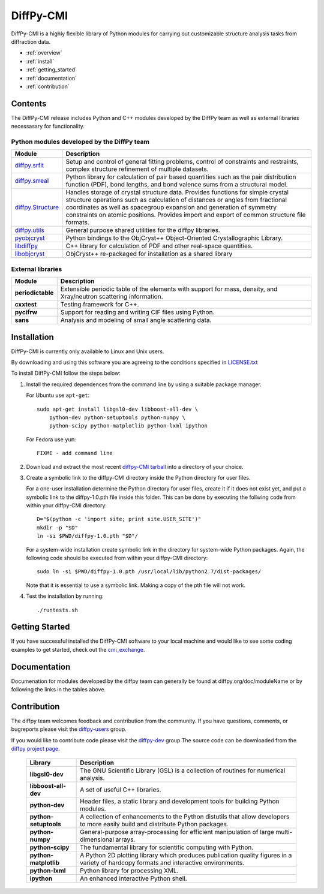 ##########
DiffPy-CMI
##########

DiffPy-CMI is a highly flexible library of Python modules for carrying out customizable structure 
analysis tasks from diffraction data.


* :ref:`overview`
* :ref:`install`
* :ref:`getting_started`
* :ref:`documentation`
* :ref:`contribution`


.. _overview:

Contents
========

The DiffPy-CMI release includes Python and C++ modules developed by the
DiffPy team as well as external libraries necessasary for functionality.

Python modules developed by the DiffPy team
-------------------------------------------

======================      ============================================
Module                      Description
======================      ============================================
`diffpy.srfit`_             Setup and control of general fitting 
                            problems, control of constraints and 
                            restraints, complex structure refinement of
                            multiple datasets.

`diffpy.srreal`_            Python library for calculation of pair based 
                            quantities such as the pair distribution 
                            function (PDF), bond lengths, and bond 
                            valence sums from a structural model.

`diffpy.Structure`_         Handles storage of crystal structure data.  
                            Provides functions for simple crystal 
                            structure operations such as calculation of 
                            distances or angles from fractional 
                            coordinates as well as spacegroup expansion 
                            and generation of symmetry constraints on 
                            atomic positions. Provides import and export 
                            of common structure file formats.

`diffpy.utils`_             General purpose shared utilities for the 
                            diffpy libraries.

`pyobjcryst`_               Python bindings to the ObjCryst++ 
                            Object-Oriented Crystallographic
                            Library.

`libdiffpy`_                C++ library for calculation of PDF and 
                            other real-space quantities.

`libobjcryst`_              ObjCryst++ re-packaged for installation 
                            as a shared library
======================      ============================================


External libraries 
-------------------

======================      ============================================
Module                      Description
======================      ============================================
**periodictable**           Extensible periodic table of the elements 
                            with support for mass, density, and 
                            Xray/neutron scattering information.

**cxxtest**                 Testing framework for C++.

**pycifrw**                 Support for reading and writing CIF files 
                            using Python.

**sans**                    Analysis and modeling of small angle
                            scattering data.
======================      ============================================

.. _diffpy.srfit: ../doc/srfit

.. _diffpy.srreal: ../doc/srreal

.. _diffpy.Structure: ../doc/Structure

.. _diffpy.utils: ../doc/utils

.. _pyobjcryst: ../doc/pyobjcryst

.. _libdiffpy: ../doc/libdiffpy

.. _libobjcryst: https://github.com/diffpy/libobjcryst/



.. _install:

Installation
============

DiffPy-CMI is currently only available to Linux and Unix users.


By downloading and using this software you are agreeing to the conditions
specified in 
`LICENSE.txt <license.html>`_


To install DiffPy-CMI follow the steps below:

#. Install the required dependences from the command line by using a
   suitable package manager.

   For Ubuntu use ``apt-get``::

    sudo apt-get install libgsl0-dev libboost-all-dev \
        python-dev python-setuptools python-numpy \
        python-scipy python-matplotlib python-lxml ipython 

   For Fedora use ``yum``::

    FIXME - add command line 

#. Download and extract the most recent 
   `diffpy-CMI tarball <https://github.com/diffpy/pyobjcryst/releases/>`_ 
   into a directory of your choice.

#. Create a symbolic link to the diffpy-CMI directory inside the Python
   directory for user files.

   For a one-user installation determine the Python directory for user
   files, create it if it does not exist yet, and put a symbolic
   link to the diffpy-1.0.pth file inside this folder. This can be done 
   by executing the follwing code from within your diffpy-CMI directory::

    D="$(python -c 'import site; print site.USER_SITE')"
    mkdir -p "$D"
    ln -si $PWD/diffpy-1.0.pth "$D"/

   For a system-wide installation create symbolic link in the directory
   for system-wide Python packages. Again, the following code should be
   executed from within your diffpy-CMI directory::

    sudo ln -si $PWD/diffpy-1.0.pth /usr/local/lib/python2.7/dist-packages/

   Note that it is essential to use a symbolic link.  Making a copy of the
   pth file will not work.

#. Test the installation by running::

   ./runtests.sh

.. _getting_started:

Getting Started
===============

If you have successful installed the DiffPy-CMI software to your local
machine and would like to see some coding examples to get started, check
out the `cmi_exchange <https://github.com/diffpy/cmi_exchange>`_.



.. _documentation:

Documentation
=============

Documenation for modules developed by the diffpy team can generally be
found at diffpy.org/doc/moduleName or by following the links in the
tables above. 

.. _contribution:

Contribution
============

The diffpy team welcomes feedback and contribution from the community.
If you have questions, comments, or bugreports please visit the
`diffpy-users <https://groups.google.com/d/forum/diffpy-users>`_ group.

If you would like to contribute code please visit the 
`diffpy-dev <https://groups.google.com/d/forum/diffpy-dev>`_ group
The source code can be downloaded from the
`diffpy project page <https://github.com/diffpy>`__.


   ======================      ============================================
   Library                     Description
   ======================      ============================================
   **libgsl0-dev**             The GNU Scientific Library (GSL) is a 
                               collection of routines for numerical 
                               analysis.

   **libboost-all-dev**        A set of useful C++ libraries.

   **python-dev**              Header files, a static library and 
                               development tools for building 
                               Python modules.
 
   **python-setuptools**       A collection of enhancements to the Python 
                               distutils that allow developers to more 
                               easily build and distribute Python packages.

   **python-numpy**            General-purpose array-processing for 
                               efficient manipulation of large 
                               multi-dimensional arrays.

   **python-scipy**            The fundamental library for scientific 
                               computing with Python.

   **python-matplotlib**       A Python 2D plotting library which produces 
                               publication quality figures in a variety of 
                               hardcopy formats and interactive environments.

   **python-lxml**             Python library for processing XML.

   **ipython**                 An enhanced interactive Python shell.
   ======================      ============================================

